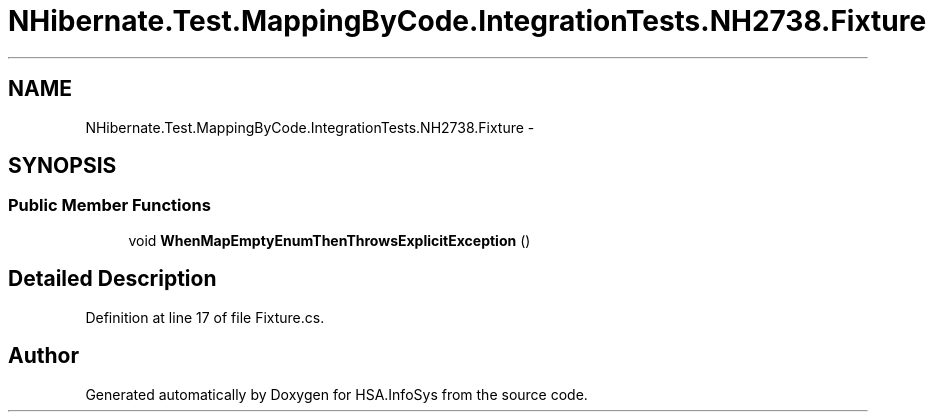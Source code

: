 .TH "NHibernate.Test.MappingByCode.IntegrationTests.NH2738.Fixture" 3 "Fri Jul 5 2013" "Version 1.0" "HSA.InfoSys" \" -*- nroff -*-
.ad l
.nh
.SH NAME
NHibernate.Test.MappingByCode.IntegrationTests.NH2738.Fixture \- 
.SH SYNOPSIS
.br
.PP
.SS "Public Member Functions"

.in +1c
.ti -1c
.RI "void \fBWhenMapEmptyEnumThenThrowsExplicitException\fP ()"
.br
.in -1c
.SH "Detailed Description"
.PP 
Definition at line 17 of file Fixture\&.cs\&.

.SH "Author"
.PP 
Generated automatically by Doxygen for HSA\&.InfoSys from the source code\&.
